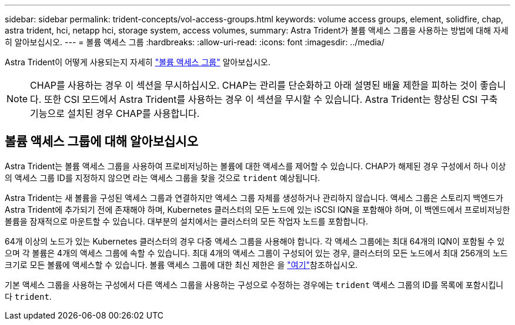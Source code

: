 ---
sidebar: sidebar 
permalink: trident-concepts/vol-access-groups.html 
keywords: volume access groups, element, solidfire, chap, astra trident, hci, netapp hci, storage system, access volumes, 
summary: Astra Trident가 볼륨 액세스 그룹을 사용하는 방법에 대해 자세히 알아보십시오. 
---
= 볼륨 액세스 그룹
:hardbreaks:
:allow-uri-read: 
:icons: font
:imagesdir: ../media/


[role="lead"]
Astra Trident이 어떻게 사용되는지 자세히 https://docs.netapp.com/us-en/element-software/concepts/concept_solidfire_concepts_volume_access_groups.html["볼륨 액세스 그룹"^] 알아보십시오.


NOTE: CHAP를 사용하는 경우 이 섹션을 무시하십시오. CHAP는 관리를 단순화하고 아래 설명된 배율 제한을 피하는 것이 좋습니다. 또한 CSI 모드에서 Astra Trident를 사용하는 경우 이 섹션을 무시할 수 있습니다. Astra Trident는 향상된 CSI 구축 기능으로 설치된 경우 CHAP를 사용합니다.



== 볼륨 액세스 그룹에 대해 알아보십시오

Astra Trident는 볼륨 액세스 그룹을 사용하여 프로비저닝하는 볼륨에 대한 액세스를 제어할 수 있습니다. CHAP가 해제된 경우 구성에서 하나 이상의 액세스 그룹 ID를 지정하지 않으면 라는 액세스 그룹을 찾을 것으로 `trident` 예상됩니다.

Astra Trident는 새 볼륨을 구성된 액세스 그룹과 연결하지만 액세스 그룹 자체를 생성하거나 관리하지 않습니다. 액세스 그룹은 스토리지 백엔드가 Astra Trident에 추가되기 전에 존재해야 하며, Kubernetes 클러스터의 모든 노드에 있는 iSCSI IQN을 포함해야 하며, 이 백엔드에서 프로비저닝한 볼륨을 잠재적으로 마운트할 수 있습니다. 대부분의 설치에서는 클러스터의 모든 작업자 노드를 포함합니다.

64개 이상의 노드가 있는 Kubernetes 클러스터의 경우 다중 액세스 그룹을 사용해야 합니다. 각 액세스 그룹에는 최대 64개의 IQN이 포함될 수 있으며 각 볼륨은 4개의 액세스 그룹에 속할 수 있습니다. 최대 4개의 액세스 그룹이 구성되어 있는 경우, 클러스터의 모든 노드에서 최대 256개의 노드 크기로 모든 볼륨에 액세스할 수 있습니다. 볼륨 액세스 그룹에 대한 최신 제한은 을 https://docs.netapp.com/us-en/element-software/concepts/concept_solidfire_concepts_volume_access_groups.html["여기"^]참조하십시오.

기본 액세스 그룹을 사용하는 구성에서 다른 액세스 그룹을 사용하는 구성으로 수정하는 경우에는 `trident` 액세스 그룹의 ID를 목록에 포함시킵니다 `trident`.
